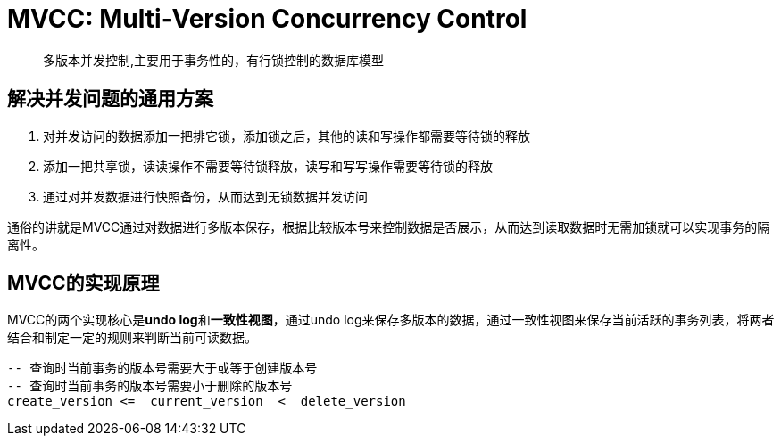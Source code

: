 = MVCC: Multi-Version Concurrency Control

> 多版本并发控制,主要用于事务性的，有行锁控制的数据库模型

== 解决并发问题的通用方案
. 对并发访问的数据添加一把排它锁，添加锁之后，其他的读和写操作都需要等待锁的释放
. 添加一把共享锁，读读操作不需要等待锁释放，读写和写写操作需要等待锁的释放
. 通过对并发数据进行快照备份，从而达到无锁数据并发访问

通俗的讲就是MVCC通过对数据进行多版本保存，根据比较版本号来控制数据是否展示，从而达到读取数据时无需加锁就可以实现事务的隔离性。


== MVCC的实现原理
MVCC的两个实现核心是**undo log**和**一致性视图**，通过undo log来保存多版本的数据，通过一致性视图来保存当前活跃的事务列表，将两者结合和制定一定的规则来判断当前可读数据。

[sql]
....
-- 查询时当前事务的版本号需要大于或等于创建版本号
-- 查询时当前事务的版本号需要小于删除的版本号
create_version <=  current_version  <  delete_version
....

